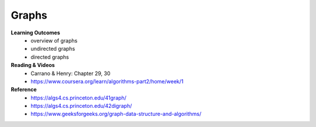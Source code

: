 Graphs
====

**Learning Outcomes**
    - overview of graphs
    - undirected graphs
    - directed graphs

**Reading & Videos**
    - Carrano & Henry: Chapter 29, 30
    - https://www.coursera.org/learn/algorithms-part2/home/week/1

**Reference**
    - https://algs4.cs.princeton.edu/41graph/
    - https://algs4.cs.princeton.edu/42digraph/
    - https://www.geeksforgeeks.org/graph-data-structure-and-algorithms/
